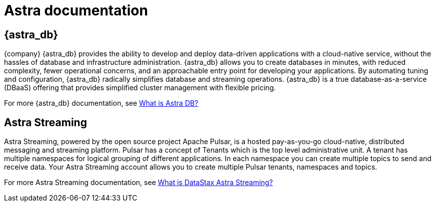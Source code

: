 = Astra documentation

== {astra_db}
{company} {astra_db} provides the ability to develop and deploy data-driven applications with a cloud-native service, without the hassles of database and infrastructure administration.
{astra_db} allows you to create databases in minutes, with reduced complexity, fewer operational concerns, and an approachable entry point for developing your applications.
By automating tuning and configuration, {astra_db} radically simplifies database and streaming operations.
{astra_db} is a true database-as-a-service (DBaaS) offering that provides simplified cluster management with flexible pricing.

For more {astra_db} documentation, see xref:index.adoc[What is Astra DB?]

== Astra Streaming
Astra Streaming, powered by the open source project Apache Pulsar, is a hosted pay-as-you-go cloud-native, distributed messaging and streaming platform.
Pulsar has a concept of Tenants which is the top level administrative unit.
A tenant has multiple namespaces for logical grouping of different applications.
In each namespace you can create multiple topics to send and receive data.
Your Astra Streaming account allows you to create multiple Pulsar tenants, namespaces and topics.

For more Astra Streaming documentation, see link:https://docs.datastax.com/en/astra-streaming/docs/[What is DataStax Astra Streaming?]
